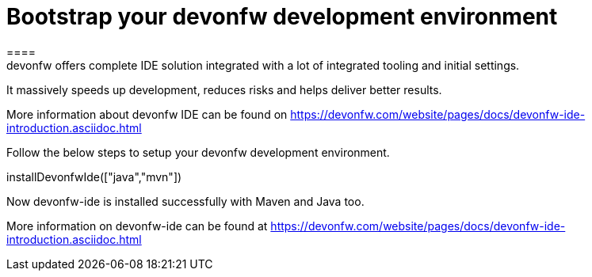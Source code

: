 = Bootstrap your devonfw development environment
====
devonfw offers complete IDE solution integrated with a lot​ of integrated tooling and initial settings​. 
It massively speeds up development, reduces risks and helps deliver better results.

More information about devonfw IDE can be found on https://devonfw.com/website/pages/docs/devonfw-ide-introduction.asciidoc.html
====

Follow the below steps to setup your devonfw development environment.
[step]
--
installDevonfwIde(["java","mvn"])
--
====
Now devonfw-ide is installed successfully with Maven and Java too. 

More information on devonfw-ide can be found at https://devonfw.com/website/pages/docs/devonfw-ide-introduction.asciidoc.html
====
